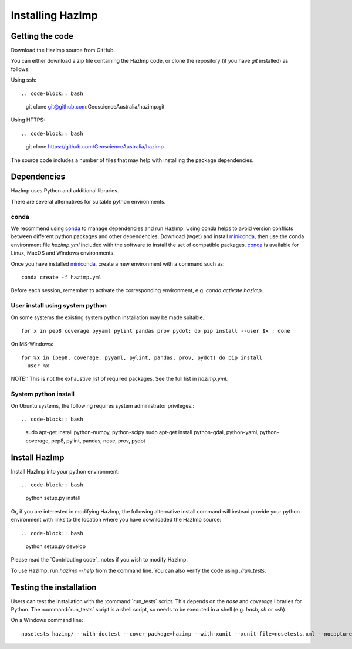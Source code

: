 Installing HazImp
=================

Getting the code
----------------

Download the HazImp source from GitHub.

You can either download a zip file containing
the HazImp code, or clone the repository (if you have `git`
installed) as follows:

Using ssh:: 

.. code-block:: bash

  git clone git@github.com:GeoscienceAustralia/hazimp.git

Using HTTPS::

.. code-block:: bash

  git clone https://github.com/GeoscienceAustralia/hazimp

The source code includes a number of files that may help with installing the
package dependencies.

Dependencies
------------

HazImp uses Python and additional libraries.

There are several alternatives for suitable python environments.

conda
^^^^^

We recommend using conda_ to manage dependencies and run HazImp. Using conda
helps to avoid version conflicts between different python packages and other
dependencies. Download (wget) and install miniconda_, then use the conda
environment file `hazimp.yml` included with the software to install the
set of compatible packages. conda_ is available for Linux, MacOS and Windows
environments. 

Once you have installed miniconda_, create a new environment with a command such
as::

  conda create -f hazimp.yml 

Before each session, remember to activate the corresponding environment, 
e.g. `conda activate hazimp`.

User install using system python
^^^^^^^^^^^^^^^^^^^^^^^^^^^^^^^^

On some systems the existing system python installation may be made suitable.::

  for x in pep8 coverage pyyaml pylint pandas prov pydot; do pip install --user $x ; done

On MS-Windows::

  for %x in (pep8, coverage, pyyaml, pylint, pandas, prov, pydot) do pip install
  --user %x
  
NOTE:: This is not the exhaustive list of required packages. See the full list
in `hazimp.yml`.

System python install
^^^^^^^^^^^^^^^^^^^^^

On Ubuntu systems, the following requires system administrator privileges.::

.. code-block:: bash

  sudo apt-get install python-numpy, python-scipy
  sudo apt-get install python-gdal, python-yaml, python-coverage, pep8, pylint, pandas, nose, prov, pydot



Install HazImp
--------------

Install HazImp into your python environment::

.. code-block:: bash

  python setup.py install

Or, if you are interested in modifying HazImp, the following alternative
install command will instead provide your python environment with links to
the location where you have downloaded the HazImp source::

.. code-block:: bash
  python setup.py develop

Please read the `Contributing code`_ notes if you wish to modify HazImp. 

To use HazImp, run `hazimp --help` from the command line.
You can also verify the code using `./run_tests`.


Testing the installation
------------------------

Users can test the installation with the :command:`run_tests`
script. This depends on the `nose` and `coverage` libraries for
Python. The :command:`run_tests` script is a shell script, so needs to
be executed in a shell (e.g. `bash`, `sh` or `csh`).

On a Windows command line::
  
  nosetests hazimp/ --with-doctest --cover-package=hazimp --with-xunit --xunit-file=nosetests.xml --nocapture


.. _conda: https://conda.io/en/latest/index.html
.. _miniconda: https://conda.io/en/latest/miniconda.html
